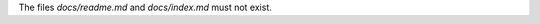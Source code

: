 ..
   Name: Files absence
   Exitcode: 0

The files `docs/readme.md` and `docs/index.md` must not exist.
